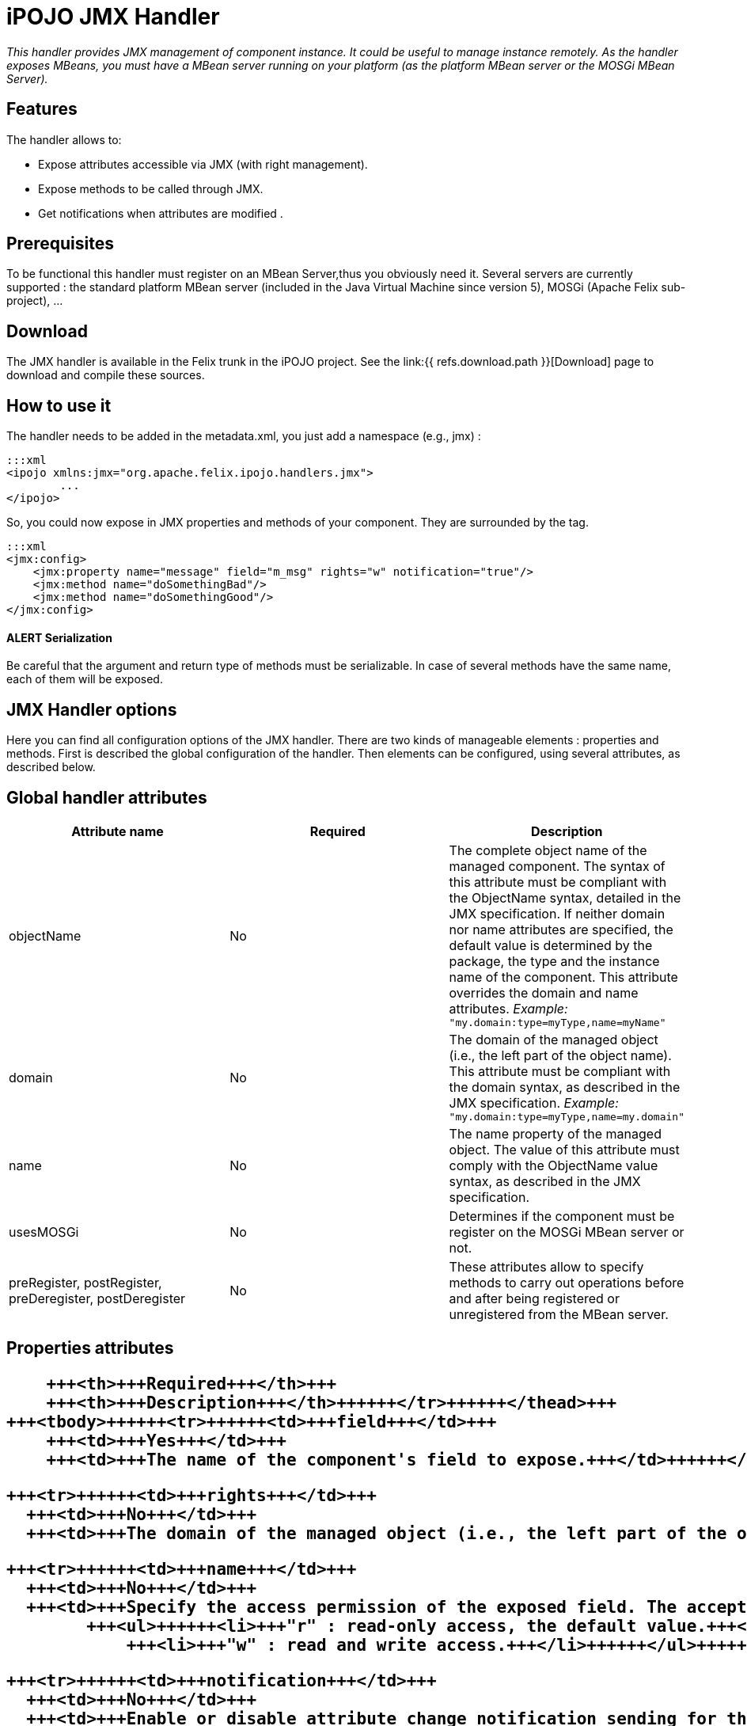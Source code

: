 = iPOJO JMX Handler

_This handler provides JMX management of component instance.
It could be useful to manage instance remotely.
As the handler exposes MBeans, you must have a MBean server running on your platform (as the platform MBean server or the MOSGi MBean Server)._



== Features

The handler allows to:

* Expose attributes accessible via JMX (with right management).
* Expose methods to be called through JMX.
* Get notifications when attributes are modified .

== Prerequisites

To be functional this handler must register on an MBean Server,thus you obviously need it.
Several servers are currently supported : the standard platform MBean server (included in the Java Virtual Machine since version 5), MOSGi (Apache Felix sub-project), ...

== Download

The JMX handler is available in the Felix trunk in the iPOJO project.
See the link:{{ refs.download.path }}[Download] page to download and compile these sources.

== How to use it

The handler needs to be added in the metadata.xml, you just add a namespace (e.g., jmx) :

 :::xml
 <ipojo xmlns:jmx="org.apache.felix.ipojo.handlers.jmx">
 	...
 </ipojo>

So, you could now expose in JMX properties and methods of your component.
They are surrounded by the +++<jmx:config>+++tag.+++</jmx:config>+++

 :::xml
 <jmx:config>
     <jmx:property name="message" field="m_msg" rights="w" notification="true"/>
     <jmx:method name="doSomethingBad"/>
     <jmx:method name="doSomethingGood"/>
 </jmx:config>

[discrete]
==== ALERT Serialization

Be careful that the argument and return type of methods must be serializable.
In case of several methods have the same name, each of them will be exposed.

== JMX Handler options

Here you can find all configuration options of the JMX handler.
There are two kinds of manageable elements : properties and methods.
First is described the global configuration of the handler.
Then elements can be configured, using several attributes, as described below.

== Global handler attributes

|===
| Attribute name | Required | Description

| objectName
| No
| The complete object name of the managed component.
The syntax of this attribute must be compliant with the ObjectName syntax, detailed in the JMX specification.
If neither domain nor name attributes are specified, the default value is determined by the package, the type and the instance name of the component.
This attribute overrides the domain and name attributes.
_Example:_ `"my.domain:type=myType,name=myName"`

| domain
| No
| The domain of the managed object (i.e., the left part of the object name).
This attribute must be compliant with the domain syntax, as described in the JMX specification.
_Example:_ `"my.domain:type=myType,name=my.domain"`

| name
| No
| The name property of the managed object.
The value of this attribute must comply with the ObjectName value syntax, as described in the JMX specification.

| usesMOSGi
| No
| Determines if the component must be register on the MOSGi MBean server or not.

| preRegister, postRegister, preDeregister, postDeregister
| No
| These attributes allow to specify methods to carry out operations before and after being registered or unregistered from the MBean server.
|===

== Properties attributes+++<table class="table table-bordered">++++++<thead>++++++<tr>++++++<th>+++Attribute name+++</th>+++
      +++<th>+++Required+++</th>+++
      +++<th>+++Description+++</th>++++++</tr>++++++</thead>+++
  +++<tbody>++++++<tr>++++++<td>+++field+++</td>+++
      +++<td>+++Yes+++</td>+++
      +++<td>+++The name of the component's field to expose.+++</td>++++++</tr>+++

    +++<tr>++++++<td>+++rights+++</td>+++
      +++<td>+++No+++</td>+++
      +++<td>+++The domain of the managed object (i.e., the left part of the object name). This attribute must be compliant with the domain syntax, as described in the JMX specification. +++<em>+++Example:+++</em>+++ +++<code>+++"my.domain:type=myType,name=my.domain"+++</code>++++++</td>++++++</tr>+++

    +++<tr>++++++<td>+++name+++</td>+++
      +++<td>+++No+++</td>+++
      +++<td>+++Specify the access permission of the exposed field. The accepted values are :
            +++<ul>++++++<li>+++"r" : read-only access, the default value.+++</li>+++
                +++<li>+++"w" : read and write access.+++</li>++++++</ul>++++++</td>++++++</tr>+++

    +++<tr>++++++<td>+++notification+++</td>+++
      +++<td>+++No+++</td>+++
      +++<td>+++Enable or disable attribute change notification sending for this property. If set to `true`, a notification is sent each time the value of the field changes.+++</td>++++++</tr>++++++</tbody>++++++</table>+++

== Methods attributes

|===
| Attribute name | Required | Description

| name
| Yes
| The name of the method to expose.
If multiple methods have the same name, all of them are exposed.

| description
| No
| The description of the exposed method, as it will appear in JMX.
|===

== Examples

In this part, we will give you a complete example of a component managed with JMX, using the JConsole provided by the SUN JDK.

=== Exposing Attributes

In first time we create a simple component named MyComponent.
We have add two fields named m__level (int) and m__message (String).

 :::java
 public class MyComponent ... {
 	// Exposed attributes
 	private String m_message;
 	private int m_level;
 }

We expose now the attributes in the jmx:config tag in the metadata :

....
:::xml
<?xml version="1.0" encoding="UTF-8"?>
<iPOJO xmlns:jmx="org.apache.felix.ipojo.handlers.jmx">
    <component className="...MyComponent"
      architecture="true"
      immediate="true">

      <provides/>
      <jmx:config>
	<!-- Exposed properties -->
	<jmx:property field="m_level"
          name="The level"
          rights="r"/>
	<jmx:property field="m_message"
          name="The message"
          rights="w"/>
      </jmx:config>
    </component>
    <instance
      component="...MyComponent"/>
</iPOJO>
....

Now, we could get and write the properties in the JConsole :

image::documentation/subprojects/apache-felix-ipojo/apache-felix-ipojo-userguide/describing-components/JMXHandler_1.png[]

=== Exposing Methods

We could now add methods in the initial class :

....
:::java
/**
Do something good
*/
public void doSomethingGood() {
		...
}

/**
Do something bad
*/
public void doSomethingBad() {
		...
}

/**
Do nothing
*/
public void doNothing() {
		...
}
....

We add corresponding tags in the metadata to expose these methods:

 :::xml
 <!-- Exposed methods -->
 <jmx:method name="doSomethingGood"
       description="Do something good."/>
 <jmx:method name="doSomethingBad"
       description="Do something bad."/>
 <jmx:method name="doNothing"
       description="Do absolutely nothing."/>

Now the three methods are exposed in the operations tab of the JConsole.
We can invoked these methods :

image::documentation/subprojects/apache-felix-ipojo/apache-felix-ipojo-userguide/describing-components/JMXHandler_2.png[]

=== Attribute Notifications:

You could subscribe to attribute notification by adding the notification attribute in property tag.
In our example if we want to be notified when m_level is modified, we change the property line in the metatada like this:

 :::xml
 <jmx:property field="m_level"
       name="The level"
       rights="r"
       notification="true"/>

So now if we change the string through JConsole (or in the VisualVM) or if the POJO is modified in other way, a notification will be sent to every listener.
For example, we subscribe in the notification tab, and we get notification when the message changes :

image::documentation/subprojects/apache-felix-ipojo/apache-felix-ipojo-userguide/describing-components/JMXHandler_3.png[]

== Configuring the handler with annotations

It is possible to configure the handler with simple annotations available with iPOJO annotations.
Here is an example of usage:

....
:::java
import org.apache.felix.ipojo.annotations.Component;
import org.apache.felix.ipojo.handlers.jmx.Config;
import org.apache.felix.ipojo.handlers.jmx.Method;
import org.apache.felix.ipojo.handlers.jmx.Property;

@Component
@Config(domain="my-domain", usesMOSGi=false)
public class JMXSimple {

    @Property(name="prop", notification=true, rights="w") // Field published in the MBean
    String m_foo;

    @Method(description="set the foo prop") // Method published in the MBean
    public void setFoo(String mes) {
        System.out.println("Set foo to " + mes);
        m_foo = mes;
    }

    @Method(description="get the foo prop") // Method published in the MBean
    public String getFoo() {
        return m_foo;
    }
}
....

The `@org.apache.felix.ipojo.handlers.jmx.Config` (`@Config` if the package it correctly imported) annotation is a type annotation (so placed on the `class` element.
This annotation indicates that the instance will be exposed as an MBean.
This annotation supports:

* usesMOSGi: set to `true` to use MOSGi.
Otherwise, the MBean will be exposed in the MBean Platform Server (default: `false`).
* objectname: set the MBean objectname.
The objectname must follow JMX specification.
(default: `package-name:factory-name:instance-name`)
* domain: set the MBean domain.
(default: `package-name`)
* name: set the MBean name.
(default: `instance-name`).

The `@org.apache.felix.ipojo.handlers.jmx.Property` (`@Property`) annotation is a field annotation indicating that the field is exposed in the MBean.
The supported attributes are:

* name: set the property name
* rights: set the access permission.
Possible values are `r` (read only) and `w` (read and write).
By default, properties are in read-only mode.
 ** notification: enables notification on this property.
By default notifications are disabled.

The `@org.apache.felix.ipojo.handlers.jmx.Method` annotation is a method annotation indicating that the method is exposed in the MBean.
Only one attribute can be customized:

* description: set the method description.
